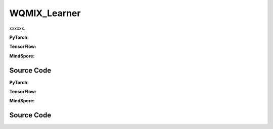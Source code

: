 WQMIX_Learner
=====================================

xxxxxx.

.. raw:: html

    <br><hr>

**PyTorch:**

.. py:class::
  xuance.torch.learners.multi_agent_rl.wqmix_learner.WQMIX_Learner(config, policy, optimizer, scheduler, device, model_dir, gamma, sync_frequency)

  :param config: xxxxxx.
  :type config: xxxxxx
  :param policy: xxxxxx.
  :type policy: xxxxxx
  :param optimizer: xxxxxx.
  :type optimizer: xxxxxx
  :param scheduler: xxxxxx.
  :type scheduler: xxxxxx
  :param device: xxxxxx.
  :type device: xxxxxx
  :param model_dir: xxxxxx.
  :type model_dir: xxxxxx
  :param gamma: xxxxxx.
  :type gamma: xxxxxx
  :param sync_frequency: xxxxxx.
  :type sync_frequency: xxxxxx

.. py:function::
  xuance.torch.learners.multi_agent_rl.wqmix_learner.WQMIX_Learner.update(sample)

  xxxxxx.

  :param sample: xxxxxx.
  :type sample: xxxxxx
  :return: xxxxxx.
  :rtype: xxxxxx

.. py:function::
  xuance.torch.learners.multi_agent_rl.wqmix_learner.WQMIX_Learner.update_recurrent(sample)

  xxxxxx.

  :param sample: xxxxxx.
  :type sample: xxxxxx
  :return: xxxxxx.
  :rtype: xxxxxx

.. raw:: html

    <br><hr>

**TensorFlow:**

.. raw:: html

    <br><hr>

**MindSpore:**

.. raw:: html

    <br><hr>

Source Code
-----------------

.. tabs::

  .. group-tab:: PyTorch

    .. code-block:: python

    """
    Weighted QMIX
    Paper link:
    https://proceedings.neurips.cc/paper/2020/file/73a427badebe0e32caa2e1fc7530b7f3-Paper.pdf
    Implementation: Pytorch
    """
    from xuance.torch.learners import *


    class WQMIX_Learner(LearnerMAS):
        def __init__(self,
                     config: Namespace,
                     policy: nn.Module,
                     optimizer: torch.optim.Optimizer,
                     scheduler: Optional[torch.optim.lr_scheduler._LRScheduler] = None,
                     device: Optional[Union[int, str, torch.device]] = None,
                     model_dir: str = "./",
                     gamma: float = 0.99,
                     sync_frequency: int = 100
                     ):
            self.alpha = config.alpha
            self.gamma = gamma
            self.sync_frequency = sync_frequency
            self.mse_loss = nn.MSELoss()
            super(WQMIX_Learner, self).__init__(config, policy, optimizer, scheduler, device, model_dir)

        def update(self, sample):
            self.iterations += 1
            state = torch.Tensor(sample['state']).to(self.device)
            obs = torch.Tensor(sample['obs']).to(self.device)
            actions = torch.Tensor(sample['actions']).to(self.device)
            state_next = torch.Tensor(sample['state_next']).to(self.device)
            obs_next = torch.Tensor(sample['obs_next']).to(self.device)
            rewards = torch.Tensor(sample['rewards']).mean(dim=1).to(self.device)
            terminals = torch.Tensor(sample['terminals']).all(dim=1, keepdims=True).float().to(self.device)
            agent_mask = torch.Tensor(sample['agent_mask']).float().reshape(-1, self.n_agents, 1).to(self.device)
            batch_size = actions.shape[0]
            IDs = torch.eye(self.n_agents).unsqueeze(0).expand(self.args.batch_size, -1, -1).to(self.device)

            # calculate Q_tot
            _, action_max, q_eval = self.policy(obs, IDs)
            action_max = action_max.unsqueeze(-1)
            q_eval_a = q_eval.gather(-1, actions.long().reshape(batch_size, self.n_agents, 1))
            q_tot_eval = self.policy.Q_tot(q_eval_a * agent_mask, state)

            # calculate centralized Q
            q_eval_centralized = self.policy.q_centralized(obs, IDs).gather(-1, action_max.long())
            q_tot_centralized = self.policy.q_feedforward(q_eval_centralized * agent_mask, state)

            # calculate y_i
            if self.args.double_q:
                _, action_next_greedy, _ = self.policy(obs_next, IDs)
                action_next_greedy = action_next_greedy.unsqueeze(-1)
            else:
                q_next_eval = self.policy.target_Q(obs_next, IDs)
                action_next_greedy = q_next_eval.argmax(dim=-1, keepdim=True)
            q_eval_next_centralized = self.policy.target_q_centralized(obs_next, IDs).gather(-1, action_next_greedy)
            q_tot_next_centralized = self.policy.target_q_feedforward(q_eval_next_centralized * agent_mask, state_next)

            target_value = rewards + (1 - terminals) * self.args.gamma * q_tot_next_centralized
            td_error = q_tot_eval - target_value.detach()

            # calculate weights
            ones = torch.ones_like(td_error)
            w = ones * self.alpha
            if self.args.agent == "CWQMIX":
                condition_1 = ((action_max == actions.reshape([-1, self.n_agents, 1])) * agent_mask).all(dim=1)
                condition_2 = target_value > q_tot_centralized
                conditions = condition_1 | condition_2
                w = torch.where(conditions, ones, w)
            elif self.args.agent == "OWQMIX":
                condition = td_error < 0
                w = torch.where(condition, ones, w)
            else:
                AttributeError("You have assigned an unexpected WQMIX learner!")

            # calculate losses and train
            loss_central = self.mse_loss(q_tot_centralized, target_value.detach())
            loss_qmix = (w.detach() * (td_error ** 2)).mean()
            loss = loss_qmix + loss_central
            self.optimizer.zero_grad()
            loss.backward()
            if self.args.use_grad_clip:
                torch.nn.utils.clip_grad_norm_(self.policy.parameters(), self.args.grad_clip_norm)
            self.optimizer.step()
            if self.scheduler is not None:
                self.scheduler.step()

            if self.iterations % self.sync_frequency == 0:
                self.policy.copy_target()
            lr = self.optimizer.state_dict()['param_groups'][0]['lr']

            info = {
                "learning_rate": lr,
                "loss_Qmix": loss_qmix.item(),
                "loss_central": loss_central.item(),
                "loss": loss.item(),
                "predictQ": q_tot_eval.mean().item()
            }

            return info

        def update_recurrent(self, sample):
            """
            Update the parameters of the model with recurrent neural networks.
            """
            self.iterations += 1
            state = torch.Tensor(sample['state']).to(self.device)
            obs = torch.Tensor(sample['obs']).to(self.device)
            actions = torch.Tensor(sample['actions']).to(self.device)
            rewards = torch.Tensor(sample['rewards']).mean(dim=1, keepdims=False).to(self.device)
            terminals = torch.Tensor(sample['terminals']).float().to(self.device)
            avail_actions = torch.Tensor(sample['avail_actions']).float().to(self.device)
            filled = torch.Tensor(sample['filled']).float().to(self.device)
            batch_size = actions.shape[0]
            episode_length = actions.shape[2]
            IDs = torch.eye(self.n_agents).unsqueeze(1).unsqueeze(0).expand(batch_size, -1, episode_length + 1, -1).to(
                self.device)

            # calculate Q_tot
            rnn_hidden = self.policy.representation.init_hidden(batch_size * self.n_agents)
            _, actions_greedy, q_eval = self.policy(obs.reshape(-1, episode_length + 1, self.dim_obs),
                                                    IDs.reshape(-1, episode_length + 1, self.n_agents),
                                                    *rnn_hidden,
                                                    avail_actions=avail_actions.reshape(-1, episode_length + 1, self.dim_act))
            q_eval = q_eval[:, :-1].reshape(batch_size, self.n_agents, episode_length, self.dim_act)
            actions_greedy = actions_greedy.reshape(batch_size, self.n_agents, episode_length + 1, 1).detach()
            q_eval_a = q_eval.gather(-1, actions.long().reshape(batch_size, self.n_agents, episode_length, 1))
            q_eval_a = q_eval_a.transpose(1, 2).reshape(-1, self.n_agents, 1)
            q_tot_eval = self.policy.Q_tot(q_eval_a, state[:, :-1])

            # calculate centralized Q
            q_eval_centralized = self.policy.q_centralized(obs.reshape(-1, episode_length + 1, self.dim_obs),
                                                           IDs.reshape(-1, episode_length + 1, self.n_agents),
                                                           *rnn_hidden)
            q_eval_centralized = q_eval_centralized[:, :-1].reshape(batch_size, self.n_agents, episode_length, self.dim_act)
            q_eval_centralized_a = q_eval_centralized.gather(-1, actions_greedy[:, :, :-1].long())
            q_eval_centralized_a = q_eval_centralized_a.transpose(1, 2).reshape(-1, self.n_agents, 1)
            q_tot_centralized = self.policy.q_feedforward(q_eval_centralized_a, state[:, :-1])

            # calculate y_i
            target_rnn_hidden = self.policy.target_representation.init_hidden(batch_size * self.n_agents)
            if self.args.double_q:
                action_next_greedy = actions_greedy[:, :, 1:]
            else:
                _, q_next = self.policy.target_Q(obs.reshape(-1, episode_length + 1, self.dim_obs),
                                                 IDs.reshape(-1, episode_length + 1, self.n_agents),
                                                 *target_rnn_hidden)
                q_next = q_next[:, 1:].reshape(batch_size, self.n_agents, episode_length, self.dim_act)
                q_next[avail_actions[:, :, 1:] == 0] = -9999999
                action_next_greedy = q_next.argmax(dim=-1, keepdim=True)
            q_eval_next_centralized = self.policy.target_q_centralized(obs.reshape(-1, episode_length + 1, self.dim_obs),
                                                                       IDs.reshape(-1, episode_length + 1, self.n_agents),
                                                                       *target_rnn_hidden)
            q_eval_next_centralized = q_eval_next_centralized[:, 1:].reshape(batch_size, self.n_agents, episode_length,
                                                                          self.dim_act)
            q_eval_next_centralized_a = q_eval_next_centralized.gather(-1, action_next_greedy)
            q_eval_next_centralized_a = q_eval_next_centralized_a.transpose(1, 2).reshape(-1, self.n_agents, 1)
            q_tot_next_centralized = self.policy.target_q_feedforward(q_eval_next_centralized_a, state[:, 1:])

            rewards = rewards.reshape(-1, 1)
            terminals = terminals.reshape(-1, 1)
            filled = filled.reshape(-1, 1)
            target_value = rewards + (1 - terminals) * self.args.gamma * q_tot_next_centralized
            td_error = q_tot_eval - target_value.detach()
            td_error *= filled

            # calculate weights
            ones = torch.ones_like(td_error)
            w = ones * self.alpha
            if self.args.agent == "CWQMIX":
                actions_greedy = actions_greedy[:, :, :-1]
                condition_1 = (actions_greedy == actions.reshape([-1, self.n_agents, episode_length, 1])).all(dim=1)
                condition_1 = condition_1.reshape(-1, 1)
                condition_2 = target_value > q_tot_centralized
                conditions = condition_1 | condition_2
                w = torch.where(conditions, ones, w)
            elif self.args.agent == "OWQMIX":
                condition = td_error < 0
                w = torch.where(condition, ones, w)
            else:
                AttributeError("You have assigned an unexpected WQMIX learner!")

            # calculate losses and train
            error_central = (q_tot_centralized - target_value.detach()) * filled
            loss_central = (error_central ** 2).sum() / filled.sum()
            loss_qmix = (w.detach() * (td_error ** 2)).sum() / filled.sum()
            loss = loss_qmix + loss_central
            self.optimizer.zero_grad()
            loss.backward()
            if self.args.use_grad_clip:
                torch.nn.utils.clip_grad_norm_(self.policy.parameters(), self.args.grad_clip_norm)
            self.optimizer.step()
            if self.scheduler is not None:
                self.scheduler.step()

            if self.iterations % self.sync_frequency == 0:
                self.policy.copy_target()
            lr = self.optimizer.state_dict()['param_groups'][0]['lr']

            info = {
                "learning_rate": lr,
                "loss_Qmix": loss_qmix.item(),
                "loss_central": loss_central.item(),
                "loss": loss.item(),
                "predictQ": q_tot_eval.mean().item()
            }

            return info

  .. group-tab:: TensorFlow

    .. code-block:: python


  .. group-tab:: MindSpore

    .. code-block:: python



.. raw:: html

    <br><hr>

**PyTorch:**


.. raw:: html

    <br><hr>

**TensorFlow:**


.. raw:: html

    <br><hr>

**MindSpore:**

.. raw:: html

    <br><hr>

Source Code
-----------------

.. tabs::

    .. group-tab:: PyTorch

        .. code-block:: python3


    .. group-tab:: TensorFlow

        .. code-block:: python3


    .. group-tab:: MindSpore

        .. code-block:: python3




        
